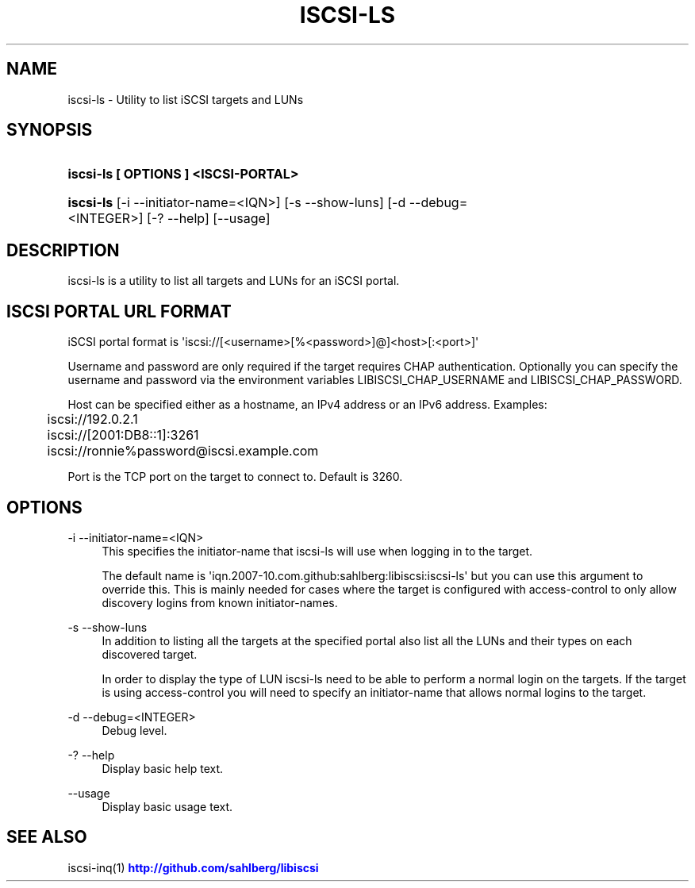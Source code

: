 '\" t
.\"     Title: iscsi-ls
.\"    Author: [FIXME: author] [see http://docbook.sf.net/el/author]
.\" Generator: DocBook XSL Stylesheets v1.78.1 <http://docbook.sf.net/>
.\"      Date: 03/24/2014
.\"    Manual: iscsi-ls: list iSCSI targets and LUNs
.\"    Source: iscsi-ls
.\"  Language: English
.\"
.TH "ISCSI\-LS" "1" "03/24/2014" "iscsi\-ls" "iscsi\-ls: list iSCSI targets"
.\" -----------------------------------------------------------------
.\" * Define some portability stuff
.\" -----------------------------------------------------------------
.\" ~~~~~~~~~~~~~~~~~~~~~~~~~~~~~~~~~~~~~~~~~~~~~~~~~~~~~~~~~~~~~~~~~
.\" http://bugs.debian.org/507673
.\" http://lists.gnu.org/archive/html/groff/2009-02/msg00013.html
.\" ~~~~~~~~~~~~~~~~~~~~~~~~~~~~~~~~~~~~~~~~~~~~~~~~~~~~~~~~~~~~~~~~~
.ie \n(.g .ds Aq \(aq
.el       .ds Aq '
.\" -----------------------------------------------------------------
.\" * set default formatting
.\" -----------------------------------------------------------------
.\" disable hyphenation
.nh
.\" disable justification (adjust text to left margin only)
.ad l
.\" -----------------------------------------------------------------
.\" * MAIN CONTENT STARTS HERE *
.\" -----------------------------------------------------------------
.SH "NAME"
iscsi-ls \- Utility to list iSCSI targets and LUNs
.SH "SYNOPSIS"
.HP \w'\fBiscsi\-ls\ [\ OPTIONS\ ]\ <ISCSI\-PORTAL>\fR\ 'u
\fBiscsi\-ls [ OPTIONS ] <ISCSI\-PORTAL>\fR
.HP \w'\fBiscsi\-ls\fR\ 'u
\fBiscsi\-ls\fR [\-i\ \-\-initiator\-name=<IQN>] [\-s\ \-\-show\-luns] [\-d\ \-\-debug=<INTEGER>] [\-?\ \-\-help] [\-\-usage]
.SH "DESCRIPTION"
.PP
iscsi\-ls is a utility to list all targets and LUNs for an iSCSI portal\&.
.SH "ISCSI PORTAL URL FORMAT"
.PP
iSCSI portal format is \*(Aqiscsi://[<username>[%<password>]@]<host>[:<port>]\*(Aq
.PP
Username and password are only required if the target requires CHAP authentication\&. Optionally you can specify the username and password via the environment variables LIBISCSI_CHAP_USERNAME and LIBISCSI_CHAP_PASSWORD\&.
.PP
Host can be specified either as a hostname, an IPv4 address or an IPv6 address\&. Examples:
.sp
.if n \{\
.RS 4
.\}
.nf
	iscsi://192\&.0\&.2\&.1
	iscsi://[2001:DB8::1]:3261
	iscsi://ronnie%password@iscsi\&.example\&.com
      
.fi
.if n \{\
.RE
.\}
.PP
Port is the TCP port on the target to connect to\&. Default is 3260\&.
.SH "OPTIONS"
.PP
\-i \-\-initiator\-name=<IQN>
.RS 4
This specifies the initiator\-name that iscsi\-ls will use when logging in to the target\&.
.sp
The default name is \*(Aqiqn\&.2007\-10\&.com\&.github:sahlberg:libiscsi:iscsi\-ls\*(Aq but you can use this argument to override this\&. This is mainly needed for cases where the target is configured with access\-control to only allow discovery logins from known initiator\-names\&.
.RE
.PP
\-s \-\-show\-luns
.RS 4
In addition to listing all the targets at the specified portal also list all the LUNs and their types on each discovered target\&.
.sp
In order to display the type of LUN iscsi\-ls need to be able to perform a normal login on the targets\&. If the target is using access\-control you will need to specify an initiator\-name that allows normal logins to the target\&.
.RE
.PP
\-d \-\-debug=<INTEGER>
.RS 4
Debug level\&.
.RE
.PP
\-? \-\-help
.RS 4
Display basic help text\&.
.RE
.PP
\-\-usage
.RS 4
Display basic usage text\&.
.RE
.SH "SEE ALSO"
.PP
iscsi\-inq(1)
\m[blue]\fB\%http://github.com/sahlberg/libiscsi\fR\m[]
